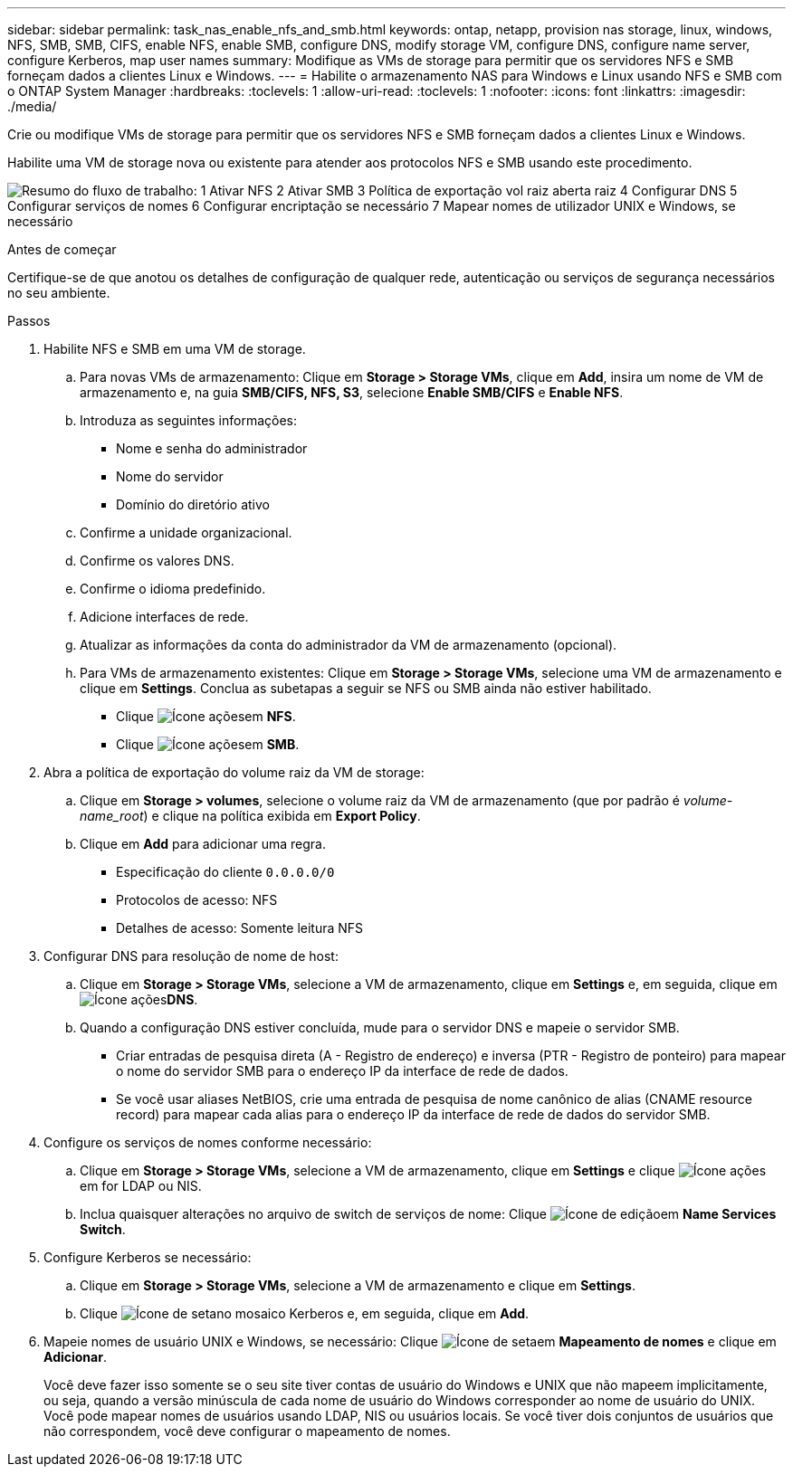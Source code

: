 ---
sidebar: sidebar 
permalink: task_nas_enable_nfs_and_smb.html 
keywords: ontap, netapp, provision nas storage, linux, windows, NFS, SMB, SMB, CIFS, enable NFS, enable SMB, configure DNS, modify storage VM, configure DNS, configure name server, configure Kerberos, map user names 
summary: Modifique as VMs de storage para permitir que os servidores NFS e SMB forneçam dados a clientes Linux e Windows. 
---
= Habilite o armazenamento NAS para Windows e Linux usando NFS e SMB com o ONTAP System Manager
:hardbreaks:
:toclevels: 1
:allow-uri-read: 
:toclevels: 1
:nofooter: 
:icons: font
:linkattrs: 
:imagesdir: ./media/


[role="lead"]
Crie ou modifique VMs de storage para permitir que os servidores NFS e SMB forneçam dados a clientes Linux e Windows.

Habilite uma VM de storage nova ou existente para atender aos protocolos NFS e SMB usando este procedimento.

image:workflow_nas_enable_nfs_and_smb.png["Resumo do fluxo de trabalho: 1 Ativar NFS 2 Ativar SMB 3 Política de exportação vol raiz aberta raiz 4 Configurar DNS 5 Configurar serviços de nomes 6 Configurar encriptação se necessário 7 Mapear nomes de utilizador UNIX e Windows, se necessário"]

.Antes de começar
Certifique-se de que anotou os detalhes de configuração de qualquer rede, autenticação ou serviços de segurança necessários no seu ambiente.

.Passos
. Habilite NFS e SMB em uma VM de storage.
+
.. Para novas VMs de armazenamento: Clique em *Storage > Storage VMs*, clique em *Add*, insira um nome de VM de armazenamento e, na guia *SMB/CIFS, NFS, S3*, selecione *Enable SMB/CIFS* e *Enable NFS*.
.. Introduza as seguintes informações:
+
*** Nome e senha do administrador
*** Nome do servidor
*** Domínio do diretório ativo


.. Confirme a unidade organizacional.
.. Confirme os valores DNS.
.. Confirme o idioma predefinido.
.. Adicione interfaces de rede.
.. Atualizar as informações da conta do administrador da VM de armazenamento (opcional).
.. Para VMs de armazenamento existentes: Clique em *Storage > Storage VMs*, selecione uma VM de armazenamento e clique em *Settings*. Conclua as subetapas a seguir se NFS ou SMB ainda não estiver habilitado.
+
*** Clique image:icon_gear.gif["Ícone ações"]em *NFS*.
*** Clique image:icon_gear.gif["Ícone ações"]em *SMB*.




. Abra a política de exportação do volume raiz da VM de storage:
+
.. Clique em *Storage > volumes*, selecione o volume raiz da VM de armazenamento (que por padrão é _volume-name_root_) e clique na política exibida em *Export Policy*.
.. Clique em *Add* para adicionar uma regra.
+
*** Especificação do cliente `0.0.0.0/0`
*** Protocolos de acesso: NFS
*** Detalhes de acesso: Somente leitura NFS




. Configurar DNS para resolução de nome de host:
+
.. Clique em *Storage > Storage VMs*, selecione a VM de armazenamento, clique em *Settings* e,  em seguida, clique em image:icon_gear.gif["Ícone ações"]*DNS*.
.. Quando a configuração DNS estiver concluída, mude para o servidor DNS e mapeie o servidor SMB.
+
*** Criar entradas de pesquisa direta (A - Registro de endereço) e inversa (PTR - Registro de ponteiro) para mapear o nome do servidor SMB para o endereço IP da interface de rede de dados.
*** Se você usar aliases NetBIOS, crie uma entrada de pesquisa de nome canônico de alias (CNAME resource record) para mapear cada alias para o endereço IP da interface de rede de dados do servidor SMB.




. Configure os serviços de nomes conforme necessário:
+
.. Clique em *Storage > Storage VMs*, selecione a VM de armazenamento, clique em *Settings* e clique image:icon_gear.gif["Ícone ações"] em for LDAP ou NIS.
.. Inclua quaisquer alterações no arquivo de switch de serviços de nome: Clique image:icon_pencil.gif["Ícone de edição"]em *Name Services Switch*.


. Configure Kerberos se necessário:
+
.. Clique em *Storage > Storage VMs*, selecione a VM de armazenamento e clique em *Settings*.
.. Clique image:icon_arrow.gif["Ícone de seta"]no mosaico Kerberos e, em seguida, clique em *Add*.


. Mapeie nomes de usuário UNIX e Windows, se necessário: Clique image:icon_arrow.gif["Ícone de seta"]em *Mapeamento de nomes* e clique em *Adicionar*.
+
Você deve fazer isso somente se o seu site tiver contas de usuário do Windows e UNIX que não mapeem implicitamente, ou seja, quando a versão minúscula de cada nome de usuário do Windows corresponder ao nome de usuário do UNIX. Você pode mapear nomes de usuários usando LDAP, NIS ou usuários locais. Se você tiver dois conjuntos de usuários que não correspondem, você deve configurar o mapeamento de nomes.


